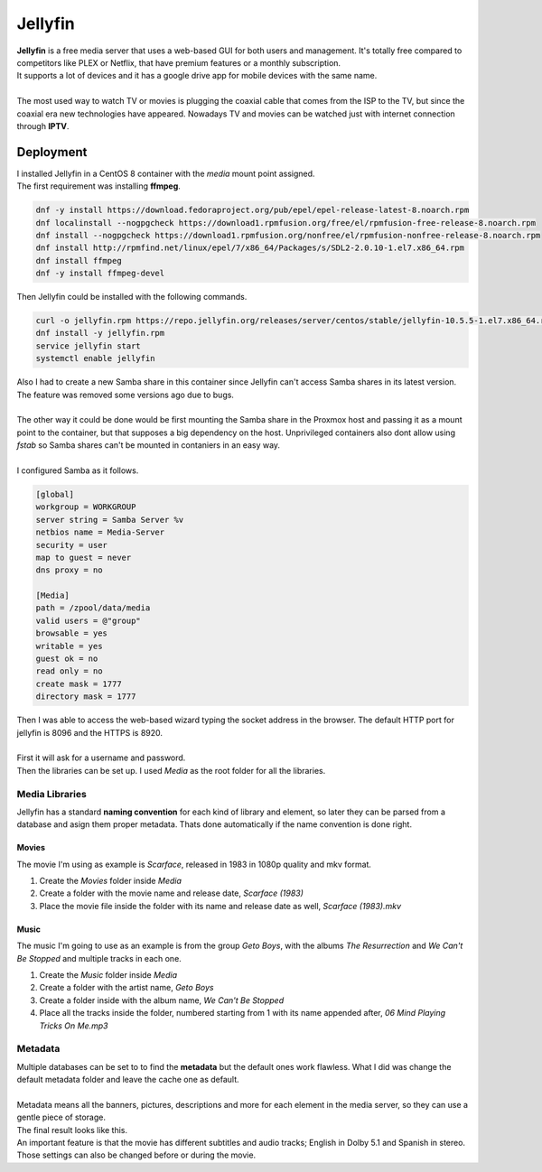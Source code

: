 ========
Jellyfin
========

| **Jellyfin** is a free media server that uses a web-based GUI for both users and management. It's totally free compared to competitors like PLEX or Netflix, that have premium features or a monthly subscription.
| It supports a lot of devices and it has a google drive app for mobile devices with the same name.
| 
| The most used way to watch TV or movies is plugging the coaxial cable that comes from the ISP to the TV, but since the coaxial era new technologies have appeared. Nowadays TV and movies can be watched just with internet connection through **IPTV**.


Deployment
==========

| I installed Jellyfin in a CentOS 8 container with the *media* mount point assigned.
| The first requirement was installing **ffmpeg**.

.. code-block:: bash

   dnf -y install https://download.fedoraproject.org/pub/epel/epel-release-latest-8.noarch.rpm
   dnf localinstall --nogpgcheck https://download1.rpmfusion.org/free/el/rpmfusion-free-release-8.noarch.rpm
   dnf install --nogpgcheck https://download1.rpmfusion.org/nonfree/el/rpmfusion-nonfree-release-8.noarch.rpm
   dnf install http://rpmfind.net/linux/epel/7/x86_64/Packages/s/SDL2-2.0.10-1.el7.x86_64.rpm
   dnf install ffmpeg
   dnf -y install ffmpeg-devel

| Then Jellyfin could be installed with the following commands.

.. code-block:: bash

   curl -o jellyfin.rpm https://repo.jellyfin.org/releases/server/centos/stable/jellyfin-10.5.5-1.el7.x86_64.rpm
   dnf install -y jellyfin.rpm
   service jellyfin start
   systemctl enable jellyfin

| Also I had to create a new Samba share in this container since Jellyfin can't access Samba shares in its latest version. The feature was removed some versions ago due to bugs.
| 
| The other way it could be done would be first mounting the Samba share in the Proxmox host and passing it as a mount point to the container, but that supposes a big dependency on the host. Unprivileged containers also dont allow using *fstab* so Samba shares can't be mounted in contaniers in an easy way.
| 
| I configured Samba as it follows.

.. code-block:: vim

   [global]
   workgroup = WORKGROUP
   server string = Samba Server %v
   netbios name = Media-Server
   security = user
   map to guest = never
   dns proxy = no

   [Media]
   path = /zpool/data/media
   valid users = @"group"
   browsable = yes
   writable = yes
   guest ok = no
   read only = no
   create mask = 1777
   directory mask = 1777

| Then I was able to access the web-based wizard typing the socket address in the browser. The default HTTP port for jellyfin is 8096 and the HTTPS is 8920.
| 
| First it will ask for a username and password.

.. image:: media/jellyfin2.png
   :width: 400px

| Then the libraries can be set up. I used *Media* as the root folder for all the libraries.

---------------
Media Libraries
---------------

| Jellyfin has a standard **naming convention** for each kind of library and element, so later they can be parsed from a database and asign them proper metadata. Thats done automatically if the name convention is done right.


Movies
------

| The movie I'm using as example is *Scarface*, released in 1983 in 1080p quality and mkv format.

1. Create the *Movies* folder inside *Media*
2. Create a folder with the movie name and release date, *Scarface (1983)*
3. Place the movie file inside the folder with its name and release date as well, *Scarface (1983).mkv*

Music
-----

| The music I'm going to use as an example is from the group *Geto Boys*, with the albums  *The Resurrection* and *We Can't Be Stopped* and multiple tracks in each one.

1. Create the *Music* folder inside *Media*
2. Create a folder with the artist name, *Geto Boys*
3. Create a folder inside with the album name, *We Can't Be Stopped*
4. Place all the tracks inside the folder, numbered starting from 1 with its name appended after, *06 Mind Playing Tricks On Me.mp3*

--------
Metadata
--------

| Multiple databases can be set to to find the **metadata** but the default ones work flawless. What I did was change the default metadata folder and leave the cache one as default.
| 
| Metadata means all the banners, pictures, descriptions and more for each element in the media server, so they can use a gentle piece of storage.

.. image:: media/jellyfin7.png
   :width: 400px   

| The final result looks like this.

.. image:: media/jellyfin8.png
   :width: 400px

.. image:: media/jellyfin9.png
   :width: 400px  

| An important feature is that the movie has different subtitles and audio tracks; English in Dolby 5.1 and Spanish in stereo. Those settings can also be changed before or during the movie.

